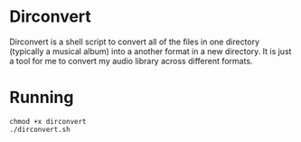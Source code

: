 * Dirconvert
Dirconvert is a shell script to convert all of the files in one
directory (typically a musical album) into a another format in a new
directory. It is just a tool for me to convert my audio library across
different formats.

* Running
#+BEGIN_SRC 
chmod +x dirconvert
./dirconvert.sh
#+END_SRC
